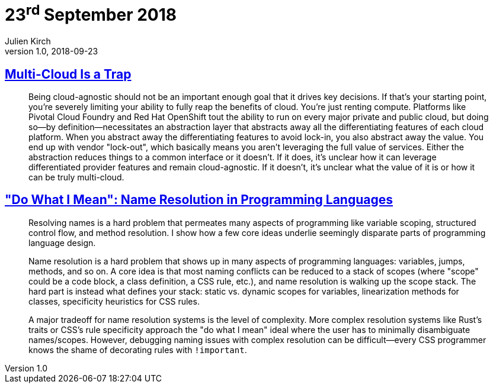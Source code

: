 = 23^rd^ September 2018
Julien Kirch
v1.0, 2018-09-23
:article_lang: en

== link:https://bravenewgeek.com/multi-cloud-is-a-trap/[Multi-Cloud Is a Trap]

[quote]
____
Being cloud-agnostic should not be an important enough goal that it drives key decisions. If that's your starting point, you're severely limiting your ability to fully reap the benefits of cloud. You're just renting compute. Platforms like Pivotal Cloud Foundry and Red Hat OpenShift tout the ability to run on every major private and public cloud, but doing so—by definition—necessitates an abstraction layer that abstracts away all the differentiating features of each cloud platform. When you abstract away the differentiating features to avoid lock-in, you also abstract away the value. You end up with vendor "lock-out", which basically means you aren't leveraging the full value of services. Either the abstraction reduces things to a common interface or it doesn't. If it does, it's unclear how it can leverage differentiated provider features and remain cloud-agnostic. If it doesn't, it's unclear what the value of it is or how it can be truly multi-cloud.
____

== link:http://willcrichton.net/notes/specificity-programming-languages/["Do What I Mean": Name Resolution in Programming Languages]

[quote]
____
Resolving names is a hard problem that permeates many aspects of programming like variable scoping, structured control flow, and method resolution. I show how a few core ideas underlie seemingly disparate parts of programming language design.
____

[quote]
____
Name resolution is a hard problem that shows up in many aspects of programming languages: variables, jumps, methods, and so on. A core idea is that most naming conflicts can be reduced to a stack of scopes (where "scope" could be a code block, a class definition, a CSS rule, etc.), and name resolution is walking up the scope stack. The hard part is instead what defines your stack: static vs. dynamic scopes for variables, linearization methods for classes, specificity heuristics for CSS rules.

A major tradeoff for name resolution systems is the level of complexity. More complex resolution systems like Rust's traits or CSS's rule specificity approach the "do what I mean" ideal where the user has to minimally disambiguate names/scopes. However, debugging naming issues with complex resolution can be difficult—every CSS programmer knows the shame of decorating rules with `!important`.
____
